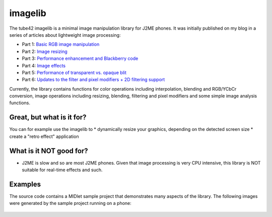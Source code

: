 imagelib
========

The tube42 imagelib is a minimal image manipulation library for J2ME phones. 
It was initially published on my blog in a series of articles about lightweight image processing:

* Part 1: `Basic RGB image manipulation <http://blog.tube42.se/?p=688>`_
* Part 2: `Image resizing <http://blog.tube42.se/?p=717>`_
* Part 3: `Performance enhancement and Blackberry code <http://blog.tube42.se/?p=901>`_
* Part 4: `Image effects <http://blog.tube42.se/?p=902>`_
* Part 5: `Performance of transparent vs. opaque blit <http://blog.tube42.se/?p=1076>`_
* Part 6: `Updates to the filter and pixel modifiers + 2D filtering support <http://blog.tube42.se/?p=1159>`_

Currently, the library contains functions for color operations including interpolation, blending and RGB/YCbCr conversion, image operations including resizing, blending, filtering and pixel modifiers and some simple image analysis functions.

Great, but what is it for?
--------------------------
You can for example use the imagelib to
* dynamically resize your graphics, depending on the detected screen size
* create a "retro effect" application

What is it NOT good for?
------------------------
* J2ME is slow and so are most J2ME phones. Given that image processing is very CPU intensive, this library is NOT suitable for real-time effects and such.

Examples
--------
The source code contains a MIDlet sample project that demonstrates many aspects of the library. 
The following images were generated by the sample project running on a phone:
 .. image:: http://tube42.github.io/imagelib/img/sepia.png
 .. image:: http://tube42.github.io/imagelib/img/retro.png
 .. image:: http://tube42.github.io/imagelib/img/hieq.png
 .. image:: http://tube42.github.io/imagelib/img/color.png
